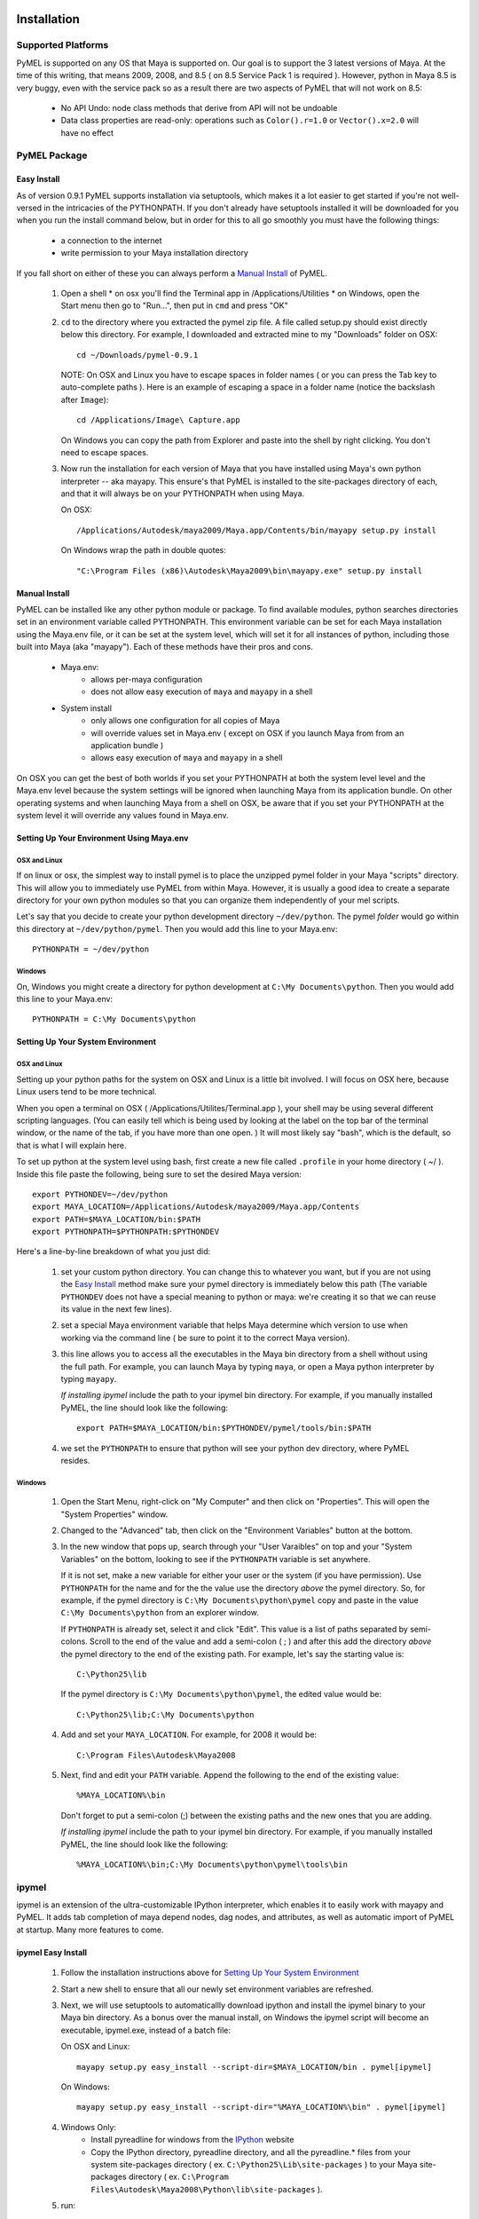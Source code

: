 

=======================================
Installation
=======================================

---------------------------------------
Supported Platforms
---------------------------------------

PyMEL is supported on any OS that Maya is supported on.  Our goal is to support the 3 latest versions of Maya.  At the time of this
writing, that means 2009, 2008, and 8.5 ( on 8.5 Service Pack 1 is required ).  However, python in Maya 8.5 is very buggy,
even with the service pack so as a result there are two aspects of PyMEL that will not work on 8.5:

	- No API Undo: node class methods that derive from API will not be undoable
	- Data class properties are read-only: operations such as ``Color().r=1.0`` or ``Vector().x=2.0`` will have no effect 


---------------------------------------
PyMEL Package
---------------------------------------

Easy Install
============

As of version 0.9.1 PyMEL supports installation via setuptools, which makes it a lot easier to get started if you're not well-versed in the intricacies of
the PYTHONPATH.  If you don't already have setuptools installed it will be downloaded for you when you run the install command below, but in order
for this to all go smoothly you must have the following things:

    * a connection to the internet
    * write permission to your Maya installation directory
    
If you fall short on either of these you can always perform a `Manual Install`_ of PyMEL.


    #.  Open a shell
        * on osx you'll find the Terminal app in /Applications/Utilities
        * on Windows, open the Start menu then go to "Run...", then put in ``cmd`` and press "OK"
        
    #.  ``cd`` to the directory where you extracted the pymel zip file. A file called setup.py should exist directly below this directory.
        For example, I downloaded and extracted mine to my "Downloads" folder on OSX::
    
            cd ~/Downloads/pymel-0.9.1
       
        NOTE: On OSX and Linux you have to escape spaces in folder names ( or you can press the Tab key to auto-complete paths ). Here is an
        example of escaping a space in a folder name (notice the backslash after ``Image``)::
       
           cd /Applications/Image\ Capture.app
           
        On Windows you can copy the path from Explorer and paste into the shell by right clicking.  You don't need to escape spaces.
        
    #.  Now run the installation for each version of Maya that you have installed using Maya's own python interpreter -- aka mayapy. 
        This ensure's that PyMEL is installed to the site-packages directory of each, and that it will always be on your PYTHONPATH when using Maya.
        
        On OSX::
       
            /Applications/Autodesk/maya2009/Maya.app/Contents/bin/mayapy setup.py install

        On Windows wrap the path in double quotes::
        
            "C:\Program Files (x86)\Autodesk\Maya2009\bin\mayapy.exe" setup.py install


Manual Install
==============

PyMEL can be installed like any other python module or package.
To find available modules, python searches directories set in an 
environment variable called PYTHONPATH.  This environment variable can be set for each Maya installation using the Maya.env 
file, or it can be set at the system level, which will set it for all instances of python, including those built into Maya (aka "mayapy").  
Each of these methods have their pros and cons.
    
    * Maya.env: 
        * allows per-maya configuration
        * does not allow easy execution of ``maya`` and ``mayapy`` in a shell
        
    * System install
        * only allows one configuration for all copies of Maya
        * will override values set in Maya.env ( except on OSX if you launch Maya from from an application bundle )
        * allows easy execution of ``maya`` and ``mayapy`` in a shell

On OSX you can get the best of both worlds if you set your PYTHONPATH at both the system level
level and the Maya.env level because the system settings will be ignored when launching Maya from its application bundle. On other operating systems
and when launching Maya from a shell on OSX, be aware that if you set your PYTHONPATH at the system level it will override any values found
in Maya.env.



Setting Up Your Environment Using Maya.env
==========================================

OSX and Linux
-------------

If on linux or osx, the simplest way to install pymel is to place the unzipped pymel folder in your Maya "scripts" directory. This 
will allow you to immediately use PyMEL from within Maya.  However, it is usually a good idea to create a separate directory for your own python 
modules so that you can organize them independently of your mel scripts.  

Let's say that you decide to create your python development directory ``~/dev/python``.  The pymel *folder* would go within this 
directory at ``~/dev/python/pymel``. Then you would add this line to your Maya.env::
 
    PYTHONPATH = ~/dev/python

Windows
-------

On, Windows you might create a directory for python development at ``C:\My Documents\python``. 
Then you would add this line to your Maya.env::

    PYTHONPATH = C:\My Documents\python


Setting Up Your System Environment
==================================

OSX and Linux
-------------

Setting up your python paths for the system on OSX and Linux is a little bit involved.  I will focus on OSX here, because Linux users
tend to be more technical. 

When you open a terminal on OSX ( /Applications/Utilites/Terminal.app ), your shell may be using
several different scripting languages.   (You can easily tell which is being used by looking at the label on the top bar of the terminal 
window, or the name of the tab, if you have more than one open. ) It will most likely say "bash", which is the default, so that 
is what I will explain here.  

To set up python at the system level using bash, first create a new file called ``.profile``
in your home directory ( ~/ ).  Inside this file paste the following, being sure to set the desired Maya version::

    export PYTHONDEV=~/dev/python
    export MAYA_LOCATION=/Applications/Autodesk/maya2009/Maya.app/Contents
    export PATH=$MAYA_LOCATION/bin:$PATH
    export PYTHONPATH=$PYTHONPATH:$PYTHONDEV

Here's a line-by-line breakdown of what you just did:

    1.  set your custom python directory. You can change this to whatever you want, but if you are not using the `Easy Install`_ method make 
        sure your pymel directory is immediately below this path (The variable ``PYTHONDEV`` does not have a special meaning to python or maya: 
        we're creating it so that we can reuse its value in the next few lines).
    2.  set a special Maya environment variable that helps Maya determine which version to use when working via the command
        line ( be sure to point it to the correct Maya version).  
    3.  this line allows you to access all the executables in the Maya bin
        directory from a shell without using the full path.
        For example, you can launch Maya by typing ``maya``, or open a Maya python interpreter by typing ``mayapy``. 
        
        *If installing ipymel* include the path to your ipymel bin directory. For example, if you manually installed PyMEL, the line should look like
        the following::

            export PATH=$MAYA_LOCATION/bin:$PYTHONDEV/pymel/tools/bin:$PATH

    4.  we set the ``PYTHONPATH`` to ensure that python will see your python dev directory, where PyMEL resides.



Windows
-------

    1.  Open the Start Menu, right-click on "My Computer" and then click on "Properties".  This will open the "System Properties" window.  
    2.  Changed to the "Advanced" tab, then click on the "Environment Variables" button at the bottom.  
    3.  In the new window that pops up, search through your "User Varaibles" on top and your "System Variables" on 
        the bottom, looking to see if the ``PYTHONPATH`` variable is set anywhere.
        
        If it is not set, make a new variable for either your user or the system (if you have permission).  Use ``PYTHONPATH`` for 
        the name and for the the value use the directory *above* the pymel directory.  So, for example, if the pymel directory is 
        ``C:\My Documents\python\pymel`` copy and paste in the value ``C:\My Documents\python`` from an explorer window.
        
        If ``PYTHONPATH`` is already set, select it and click "Edit".  This value is a list of paths separated by semi-colons.  Scroll to 
        the end of the value and add a semi-colon ( ; ) and after this add the 
        directory *above* the pymel directory to the end of the existing path. For example, let's say the starting value is::
            
            C:\Python25\lib
        
        If the pymel directory is ``C:\My Documents\python\pymel``, the edited value would be::
        
            C:\Python25\lib;C:\My Documents\python

    4.  Add and set your ``MAYA_LOCATION``.  For example, for 2008 it would be::
    
            C:\Program Files\Autodesk\Maya2008

    5.  Next, find and edit your ``PATH`` variable. Append the following to the end of the existing value::
    
            %MAYA_LOCATION%\bin
        
        Don't forget to put a semi-colon (;) between the existing paths and the new ones that you are adding.
        
        *If installing ipymel* include the path to your ipymel bin directory. For example, if you manually installed PyMEL, the line should look like
        the following::

            %MAYA_LOCATION%\bin;C:\My Documents\python\pymel\tools\bin  
            
---------------------------------------
ipymel
---------------------------------------

ipymel is an extension of the ultra-customizable IPython interpreter, which enables it to easily work with mayapy and PyMEL.  It adds tab completion of maya depend nodes,
dag nodes, and attributes, as well as automatic import of PyMEL at startup.  Many more features to come. 

ipymel Easy Install
===================


    #. Follow the installation instructions above for `Setting Up Your System Environment`_
    #. Start a new shell to ensure that all our newly set environment variables are refreshed.
    #. Next, we will use setuptools to automaticallly download ipython and install
       the ipymel binary to your Maya bin directory. As a bonus over the manual install, on Windows the ipymel script will become 
       an executable, ipymel.exe, instead of a batch file:

       On OSX and Linux::
            
            mayapy setup.py easy_install --script-dir=$MAYA_LOCATION/bin . pymel[ipymel]
    
       On Windows::
        
            mayapy setup.py easy_install --script-dir="%MAYA_LOCATION%\bin" . pymel[ipymel]

    #. Windows Only: 
        * Install pyreadline for windows from the `IPython <http://ipython.scipy.org/dist>`_ website
        * Copy the IPython directory, pyreadline directory, and all the pyreadline.* files from your system site-packages directory 
          ( ex. ``C:\Python25\Lib\site-packages`` ) to your Maya site-packages directory ( ex. ``C:\Program Files\Autodesk\Maya2008\Python\lib\site-packages`` ). 
       
    #. run::
    
        ipymel
        
ipymel Manual Install
=====================

OSX and Linux
-------------

    #. Follow the installation instructions above for `Setting Up Your System Environment`_
    #. Install IPython.  For a manual install, I recommend downloading the tarball, not the egg file. 
       Unzip the tar.gz and put the sub-directory named IPython somewhere on your ``PYTHONPATH``,
       or just put it directly into your python site-packages directory
    #. Open a terminal and run::
    
        chmod 777 `which ipymel`
        
    #. then run::
    
        ipymel


Windows
-------

    #. Follow the installation instructions above for `Setting Up Your System Environment`_
    #. Install python for windows, if you have not already.
    #. Install `IPython <http://ipython.scipy.org/dist>`_ using their windows installer.  The installer will most likely not find the maya python install, 
       so install IPython to your system Python instead (from step 1).
    #. Install pyreadline for windows, also from the IPython website
    #. Copy the IPython directory, pyreadline directory, and all the pyreadline.* files from your system site-packages directory 
       ( ex. ``C:\Python25\Lib\site-packages`` ) to your Maya site-packages directory ( ex. ``C:\Program Files\Autodesk\Maya2008\Python\lib\site-packages`` ). 
    #. open a command prompt ( go to Start menu, then click 'Run...', then enter ``cmd`` ).  Once it is open execute the following line to start ipymel::
    
        ipymel.bat


---------------------------------------
Problems on Linux
---------------------------------------

If you encounter an error loading the plugin in on linux, you may have to fix a few symlinks. 
As root, or with sudo privileges do the following::

    cd /lib64
    ls -la libssl*

You might see something like the following returned::
    
    -rwxr-xr-x 1 root root 302552 Nov 30  2006 libssl.so.0.9.8b
    lrwxrwxrwx 1 root root     16 Jul 16  2007 libssl.so.6 -> libssl.so.0.9.8b

The distribution of python that comes with maya is compiled to work with a particular flavor and version of linux, but yours most likely
differs. In my case, it expects libssl.so.4, but i have libssl.so.6 and libssl.so.0.9.8b.  So, I have to 
create a symbolic link to the real library::
    
    sudo ln -s libssl.so.0.9.8b libssl.so.4

I've found that the same thing must sometimes be done for libcrypto.so.4, as well.


---------------------------------------
userSetup files
---------------------------------------


Next, to avoid having to import pymel every time you startup, you can create a userSetup.mel
file, place it in your Maya scipts directory and add this line::

    python("from pymel import *");

Alternately, you can create a userSetup.py file and add the line::

    from pymel import *

---------------------------------------
Script Editor
---------------------------------------
PyMEL includes a replacement for the script editor window that provides the option to translate all mel history into python. 
Currently this feature is beta and works only in versions beginning with Maya 8.5 SP1.

The script editor is comprised of two files located in the pymel/tools/scriptEditor directory: scriptEditorPanel.mel and pymelScrollFieldReporter.py.  

    #. Place the mel file into your scripts directory, and the python file into your Maya plugins directory. 
    #. Open Maya, go-to **Window** --> **Settings/Preferences** --> **Plug-in Manager** and load pymelScrollFieldReporter.  Be sure to also check "Auto Load" for this plugin. 
    #. Next, open the Script Editor and go to **History** --> **History Output** --> **Convert Mel to Python**. Now all output will be reported in python, regardless of whether the input is mel or python.


=======================================
    Standalone Maya Python
=======================================

To use maya functions in an external python interpreter, maya provides a handy executable called mayapy.  You can find it in the maya bin 
directory.  PyMEL ensures that using python outside of Maya is as close as possible to python inside Maya.  When PyMEL detects that it is being imported in a standalone
interpreter it performs these operations:

    #. initializes maya.standalone
    #. parses your Maya.env and adds variables to your environment
    #. sources Autodesk's initialization MEL scripts
    #. sources user preferences
    #. sources userSetup.mel

Because of these improvements, working in this standalone environment 
is nearly identical to working in interactive mode, except of course you can't create windows.  However, there are two caveats
that you must be aware of.  

    - scriptJobs do not work: use callbacks derived from `api.MMessage` instead
    - maya.cmds does not work inside userSetup.py (and thus any function in PyMEL that relies on maya.cmds)

The second one might seem a little tricky, but we've already come up with the solution: a utility function called `pymel.mayahook.executeDeferred`.
Jump to the docs for the function for more information on how to use it.



